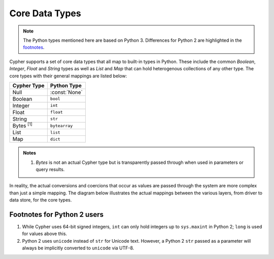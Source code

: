 ===============
Core Data Types
===============

.. note::
   The Python types mentioned here are based on Python 3.
   Differences for Python 2 are highlighted in the `footnotes <#footnotes-for-python-2-users>`_.

Cypher supports a set of core data types that all map to built-in types in Python.
These include the common `Boolean`, `Integer`, `Float` and `String` types as well as `List` and `Map` that can hold heterogenous collections of any other type.
The core types with their general mappings are listed below:

================  =============
Cypher Type       Python Type
================  =============
Null              :const:`None`
Boolean           ``bool``
Integer           ``int``
Float             ``float``
String            ``str``
Bytes :sup:`[1]`  ``bytearray``
List              ``list``
Map               ``dict``
================  =============

.. admonition:: Notes

   1. `Bytes` is not an actual Cypher type but is transparently passed through when used in parameters or query results.


In reality, the actual conversions and coercions that occur as values are passed through the system are more complex than just a simple mapping.
The diagram below illustrates the actual mappings between the various layers, from driver to data store, for the core types.

.. image:: ../_images/core_type_mappings.svg
    :target: ../_images/core_type_mappings.svg


Footnotes for Python 2 users
============================

1. While Cypher uses 64-bit signed integers, ``int`` can only hold integers up to ``sys.maxint`` in Python 2; ``long`` is used for values above this.
2. Python 2 uses ``unicode`` instead of ``str`` for Unicode text.
   However, a Python 2 ``str`` passed as a parameter will always be implicitly converted to ``unicode`` via UTF-8.
